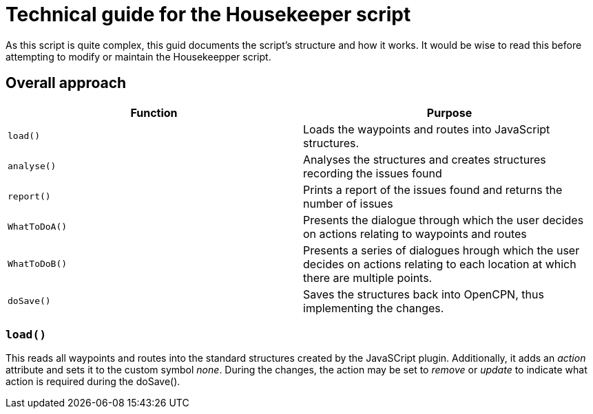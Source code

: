 = Technical guide for the Housekeeper script

As this script is quite complex, this guid documents the script's structure and how it works.
It would be wise to read this before attempting to modify or maintain the Housekeepper script.

== Overall approach

|===
|Function|Purpose

|`load()`|Loads the waypoints and routes into JavaScript structures.
|`analyse()`|Analyses the structures and creates structures recording the issues found
|`report()`|Prints a report of the issues found and returns the number of issues
|`WhatToDoA()`|Presents the dialogue through which the user decides on actions relating to waypoints and routes
|`WhatToDoB()`|Presents a series of dialogues hrough which the user decides on actions relating to each location at which there are multiple points.
|`doSave()`|Saves the structures back into OpenCPN, thus implementing the changes.
|===

=== `load()`

This reads all waypoints and routes into the standard structures created by the JavaSCript plugin.
Additionally, it adds an _action_ attribute and sets it to the custom symbol _none_.
During the changes, the action may be set to _remove_ or _update_ to indicate what action is required during the doSave(). 
